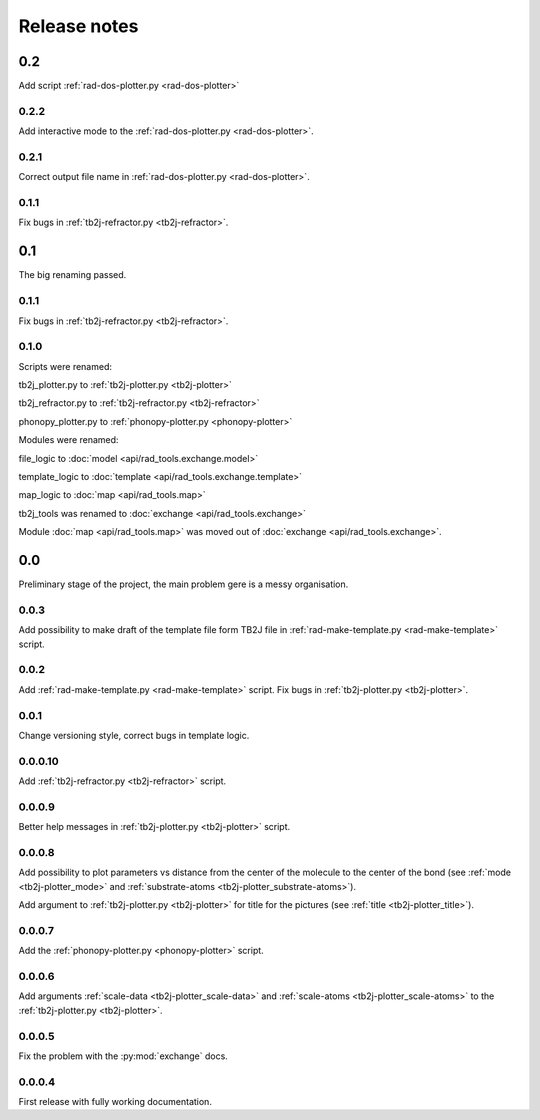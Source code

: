 *************
Release notes
*************

0.2
===
Add script :ref:`rad-dos-plotter.py <rad-dos-plotter>`

0.2.2
-----
Add interactive mode to the :ref:`rad-dos-plotter.py <rad-dos-plotter>`.

0.2.1
-----

Correct output file name in :ref:`rad-dos-plotter.py <rad-dos-plotter>`.

0.1.1
-----
Fix bugs in :ref:`tb2j-refractor.py <tb2j-refractor>`.

0.1
===
The big renaming passed.

0.1.1
-----
Fix bugs in :ref:`tb2j-refractor.py <tb2j-refractor>`.

0.1.0
-----
Scripts were renamed:

tb2j_plotter.py to :ref:`tb2j-plotter.py <tb2j-plotter>`

tb2j_refractor.py to :ref:`tb2j-refractor.py <tb2j-refractor>`

phonopy_plotter.py to :ref:`phonopy-plotter.py <phonopy-plotter>`

Modules were renamed:

file_logic to :doc:`model <api/rad_tools.exchange.model>`

template_logic to :doc:`template <api/rad_tools.exchange.template>`

map_logic to :doc:`map <api/rad_tools.map>`

tb2j_tools was renamed to :doc:`exchange <api/rad_tools.exchange>`

Module :doc:`map <api/rad_tools.map>` was moved out of 
:doc:`exchange <api/rad_tools.exchange>`.


0.0
===
Preliminary stage of the project, the main problem gere is a messy organisation.

0.0.3
-----
Add possibility to make draft of the template file form TB2J file in
:ref:`rad-make-template.py <rad-make-template>` script.

0.0.2
-----
Add :ref:`rad-make-template.py <rad-make-template>` script. 
Fix bugs in :ref:`tb2j-plotter.py <tb2j-plotter>`.

0.0.1
-----
Change versioning style, correct bugs in template logic.


0.0.0.10
--------
Add :ref:`tb2j-refractor.py <tb2j-refractor>` script.

0.0.0.9
-------
Better help messages in :ref:`tb2j-plotter.py <tb2j-plotter>` script.

0.0.0.8
-------
Add possibility to plot parameters vs distance from the center of the molecule
to the center of the bond (see 
:ref:`mode <tb2j-plotter_mode>` and 
:ref:`substrate-atoms <tb2j-plotter_substrate-atoms>`).

Add argument to :ref:`tb2j-plotter.py <tb2j-plotter>` for title for the pictures 
(see :ref:`title <tb2j-plotter_title>`).

0.0.0.7
-------
Add the :ref:`phonopy-plotter.py <phonopy-plotter>` script.

0.0.0.6
-------
Add arguments :ref:`scale-data <tb2j-plotter_scale-data>` and 
:ref:`scale-atoms <tb2j-plotter_scale-atoms>` to the 
:ref:`tb2j-plotter.py <tb2j-plotter>`.

0.0.0.5
-------
Fix the problem with the :py:mod:`exchange` docs. 

0.0.0.4
-------
First release with fully working documentation.
